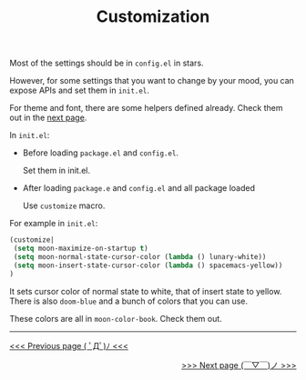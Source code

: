 #+TITLE: Customization


Most of the settings should be in =config.el= in stars.

However, for some settings that you want to change by your mood,
you can expose APIs and set them in =init.el=.

For theme and font, there are some helpers defined already.
Check them out in the [[https://github.com/casouri/lunarymacs/wiki/helper][next page]].

In =init.el=:

- Before loading =package.el= and =config.el=.

  Set them in init.el.
- After loading =package.e= and =config.el= and all package loaded

  Use =customize= macro.

For example in =init.el=:
#+BEGIN_SRC lisp
(customize| 
 (setq moon-maximize-on-startup t)
 (setq moon-normal-state-cursor-color (lambda () lunary-white))
 (setq moon-insert-state-cursor-color (lambda () spacemacs-yellow))
)
#+END_SRC

It sets cursor color of normal state to white, 
that of insert state to yellow. 
There is also =doom-blue= and a bunch of colors that you can use.

These colors are all in =moon-color-book=. Check them out.




-----

#+HTML:<div align=left>
[[https://github.com/casouri/lunarymacs/wiki/getting-started][<<< Previous page ( ﾟДﾟ)ﾉ <<<]]
#+HTML:</div>

#+HTML:<div align=right>
[[https://github.com/casouri/lunarymacs/wiki/helper][>>> Next page (￣▽￣)ノ >>>]]
#+HTML:</div>
